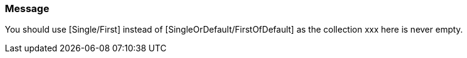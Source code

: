 === Message

You should use [Single/First] instead of [SingleOrDefault/FirstOfDefault] as the collection xxx here is never empty.

